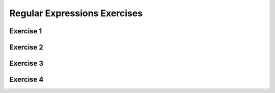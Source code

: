 .. This file is part of the OpenDSA eTextbook project. See
.. http://opendsa.org for more details.
.. Copyright (c) 2012-2020 by the OpenDSA Project Contributors, and
.. distributed under an MIT open source license.

.. avmetadata::
   :author: Mostafa Mohammed and Cliff Shaffer
   :satisfies:
   :requires: Regular Expressions
   :topic: RegEx exercises
   :keyword: Regular Expressions


Regular Expressions Exercises
=============================

Exercise 1
----------

.. avembed:: AV/OpenFLAP/exercises/FLAssignments/Regular/RegExaba.html pe
   :long_name: Regular Expression construction: aba
   :keyword: Regular Expressions

Exercise 2
----------
               
.. avembed:: AV/OpenFLAP/exercises/FLAssignments/Regular/RegExbbaeven.html pe
   :long_name: Regular Expression construction: bba in even position
   :keyword: Regular Expressions


Exercise 3
----------

.. avembed:: AV/OpenFLAP/exercises/FLAssignments/Regular/RegExnoaa.html pe
   :long_name: Regular Expression construction: no aa
   :keyword: Regular Expressions


Exercise 4
----------

.. avembed:: AV/OpenFLAP/exercises/FLAssignments/Regular/RegExonebbb.html pe
   :long_name: Regular Expression construction: one bbb
   :keyword: Regular Expressions
